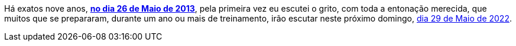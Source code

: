 Há exatos nove anos, *https://www.youtube.com/watch?v=Hxr0bJLDzzs[no dia
26 de Maio de 2013]*, pela primeira vez eu escutei o grito, com toda a
entonação merecida, que muitos que se prepararam, durante um ano ou mais
de treinamento, irão escutar neste próximo domingo,
https://www.ironman.com/im-brazil[dia 29 de Maio de 2022^].
